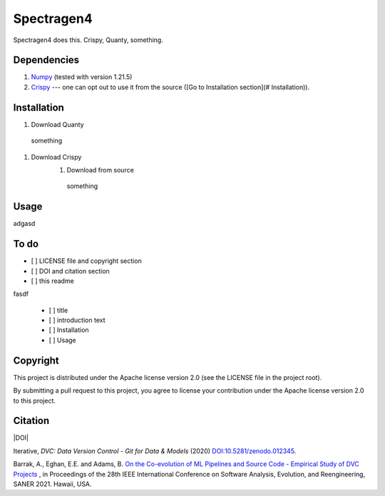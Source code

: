 ============
Spectragen4
============

Spectragen4 does this. Crispy, Quanty, something.

Dependencies
==============

#. `Numpy <https://numpy.org/>`_ (tested with version 1.21.5)

#. `Crispy <https://www.esrf.fr/computing/scientific/crispy/>`_ --- one can opt out to use it from the source ([Go to Installation section](# Installation)).


Installation
=============

#. Download Quanty
  something

#. Download Crispy
    #. Download from source
      something

Usage
=============

adgasd

To do
=========

- [ ] LICENSE file and copyright section
- [ ] DOI and citation section
- [ ] this readme

fasdf

  - [ ] title
  - [ ] introduction text
  - [ ] Installation
  - [ ] Usage


Copyright
=========

This project is distributed under the Apache license version 2.0 (see the LICENSE file in the project root).

By submitting a pull request to this project, you agree to license your contribution under the Apache license version
2.0 to this project.

Citation
========

|DOI|

Iterative, *DVC: Data Version Control - Git for Data & Models* (2020)
`DOI:10.5281/zenodo.012345 <https://doi.org/10.5281/zenodo.3677553>`_.

Barrak, A., Eghan, E.E. and Adams, B. `On the Co-evolution of ML Pipelines and Source Code - Empirical Study of DVC Projects <https://mcis.cs.queensu.ca/publications/2021/saner.pdf>`_ , in Proceedings of the 28th IEEE International Conference on Software Analysis, Evolution, and Reengineering, SANER 2021. Hawaii, USA.
